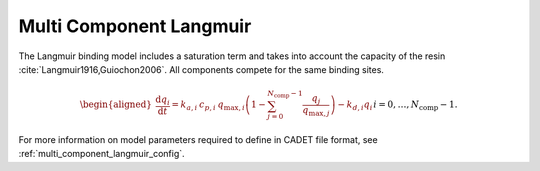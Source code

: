 .. _multi_component_langmuir_model:

Multi Component Langmuir
~~~~~~~~~~~~~~~~~~~~~~~~

The Langmuir binding model includes a saturation term and takes into account the capacity of the resin :cite:`Langmuir1916,Guiochon2006`.
All components compete for the same binding sites.

.. math::

    \begin{aligned}
        \frac{\mathrm{d} q_i}{\mathrm{d} t} = k_{a,i}\: c_{p,i}\: q_{\text{max},i} \left( 1 - \sum_{j=0}^{N_{\text{comp}} - 1} \frac{q_j}{q_{\text{max},j}} \right) - k_{d,i} q_i && i = 0, \dots, N_{\text{comp}} - 1.
    \end{aligned}


For more information on model parameters required to define in CADET file format, see :ref:`multi_component_langmuir_config`.
